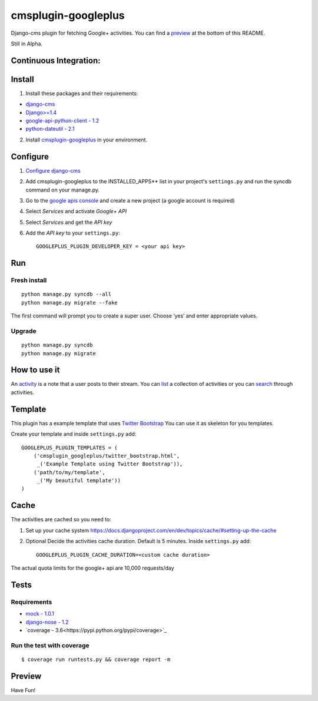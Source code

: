 cmsplugin-googleplus
====================

Django-cms plugin for fetching Google+ activities.
You can find a `preview <https://github.com/itbabu/cmsplugin-googleplus#preview>`_ at the bottom of this README.

Still in Alpha.

Continuous Integration:
-----------------------

.. image:: https://secure.travis-ci.org/itbabu/cmsplugin-googleplus.png?branch=master
    :target: http://travis-ci.org/#!/itbabu/cmsplugin-googleplus?branch=master

.. image:: https://coveralls.io/repos/itbabu/cmsplugin-googleplus/badge.png?branch=master
    :alt: Coverage
    :target: https://coveralls.io/r/itbabu/cmsplugin-googleplus?branch=master


Install
-------

1. Install these packages and their requirements:

* `django-cms <https://pypi.python.org/pypi/django-cms>`_
* `Django>=1.4 <https://pypi.python.org/pypi/Django>`_
* `google-api-python-client - 1.2 <https://pypi.python.org/pypi/google-api-python-client>`_
* `python-dateutil - 2.1 <https://pypi.python.org/pypi/python-dateutil>`_


2. Install `cmsplugin-googleplus <https://github.com/itbabu/cmsplugin-googleplus>`_ in your environment.

Configure
---------

1. `Configure django-cms <http://django-cms.readthedocs.org/en/latest/getting_started/tutorial.html#configuration-and-setup>`_
2. Add cmsplugin-googleplus to the INSTALLED_APPS** list in your project's ``settings.py`` and run the syncdb command on your manage.py.
3. Go to the `google apis console <https://code.google.com/apis/console>`_ and create a new project (a google account is required)
4. Select *Services* and activate *Google+ API*
5. Select *Services* and get the *API key*
6. Add the *API key* to your ``settings.py``::

        GOOGLEPLUS_PLUGIN_DEVELOPER_KEY = <your api key>

Run
---

Fresh install
^^^^^^^^^^^^^

::

    python manage.py syncdb --all
    python manage.py migrate --fake

The first command will prompt you to create a super user. Choose ‘yes’ and enter appropriate values.

Upgrade
^^^^^^^
::

    python manage.py syncdb
    python manage.py migrate


How to use it
-------------

An `activity <https://developers.google.com/+/api/latest/activities>`_ is a note that a user posts to their stream.
You can `list <https://developers.google.com/+/api/latest/activities/list>`_ a collection of activities or you can
`search <https://developers.google.com/+/api/latest/activities/search>`_ through activities.

Template
--------

This plugin has a example template that uses `Twitter Bootstrap <http://getbootstrap.com/>`_
You can use it as skeleton for you templates.

Create your template and inside ``settings.py`` add::


    GOOGLEPLUS_PLUGIN_TEMPLATES = (
        ('cmsplugin_googleplus/twitter_bootstrap.html',
         _('Example Template using Twitter Bootstrap')),
        ('path/to/my/template',
         _('My beautiful template'))
    )

Cache
-----

The activities are cached so you need to:

1. Set up your cache system `<https://docs.djangoproject.com/en/dev/topics/cache/#setting-up-the-cache>`_
2. Optional Decide the activities cache duration. Default is 5 minutes.
   Inside ``settings.py`` add::

       GOOGLEPLUS_PLUGIN_CACHE_DURATION=<custom cache duration>

The actual quota limits for the google+ api are 10,000 requests/day


Tests
-----

Requirements
^^^^^^^^^^^^
* `mock - 1.0.1 <https://pypi.python.org/pypi/mock>`_
* `django-nose - 1.2 <https://pypi.python.org/pypi/django-nose>`_
* `coverage - 3.6<https://pypi.python.org/pypi/coverage>`_

Run the test with coverage
^^^^^^^^^^^^^^^^^^^^^^^^^^
::

    $ coverage run runtests.py && coverage report -m


Preview
-------

.. image:: https://raw.github.com/itbabu/cmsplugin-googleplus/master/cmsplugin_googleplus/docs/images/cmsplugin-googleplus-preview.png


Have Fun!
